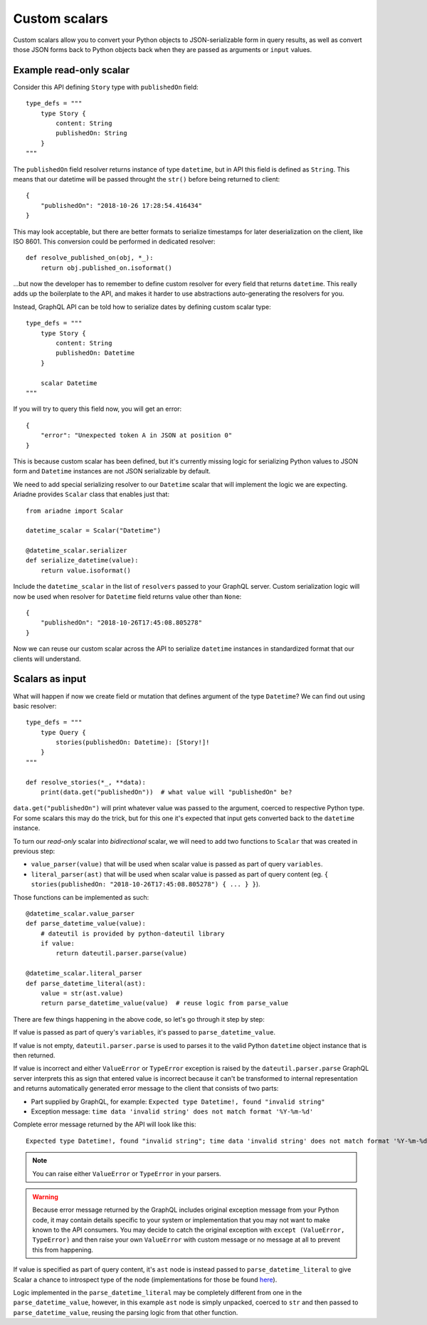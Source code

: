 Custom scalars
==============

Custom scalars allow you to convert your Python objects to JSON-serializable form in query results, as well as convert those JSON forms back to Python objects back when they are passed as arguments or ``input`` values.


Example read-only scalar
------------------------

Consider this API defining ``Story`` type with ``publishedOn`` field::

    type_defs = """
        type Story {
            content: String
            publishedOn: String
        }
    """

The ``publishedOn`` field resolver returns instance of type ``datetime``, but in API this field is defined as ``String``. This means that our datetime will be passed throught the ``str()`` before being returned to client::

    {
        "publishedOn": "2018-10-26 17:28:54.416434"
    }

This may look acceptable, but there are better formats to serialize timestamps for later deserialization on the client, like ISO 8601. This conversion could be performed in dedicated resolver::

    def resolve_published_on(obj, *_):
        return obj.published_on.isoformat()

...but now the developer has to remember to define custom resolver for every field that returns ``datetime``. This really adds up the boilerplate to the API, and makes it harder to use abstractions auto-generating the resolvers for you.

Instead, GraphQL API can be told how to serialize dates by defining custom scalar type::

    type_defs = """
        type Story {
            content: String
            publishedOn: Datetime
        }

        scalar Datetime
    """

If you will try to query this field now, you will get an error::

    {
        "error": "Unexpected token A in JSON at position 0"
    }

This is because custom scalar has been defined, but it's currently missing logic for serializing Python values to JSON form and ``Datetime`` instances are not JSON serializable by default.

We need to add special serializing resolver to our ``Datetime`` scalar that will implement the logic we are expecting. Ariadne provides ``Scalar`` class that enables just that::

    from ariadne import Scalar

    datetime_scalar = Scalar("Datetime")

    @datetime_scalar.serializer
    def serialize_datetime(value):
        return value.isoformat()

Include the ``datetime_scalar`` in the list of ``resolvers`` passed to your GraphQL server. Custom serialization logic will now be used when resolver for ``Datetime`` field returns value other than ``None``::

    {
        "publishedOn": "2018-10-26T17:45:08.805278"
    }

Now we can reuse our custom scalar across the API to serialize ``datetime`` instances in standardized format that our clients will understand.


Scalars as input
----------------

What will happen if now we create field or mutation that defines argument of the type ``Datetime``? We can find out using basic resolver::

    type_defs = """
        type Query {
            stories(publishedOn: Datetime): [Story!]!
        }
    """

    def resolve_stories(*_, **data):
        print(data.get("publishedOn"))  # what value will "publishedOn" be?

``data.get("publishedOn")`` will print whatever value was passed to the argument, coerced to respective Python type. For some scalars this may do the trick, but for this one it's expected that input gets converted back to the ``datetime`` instance.

To turn our *read-only* scalar into *bidirectional* scalar, we will need to add two functions to ``Scalar`` that was created in previous step:

- ``value_parser(value)`` that will be used when scalar value is passed as part of query ``variables``.
- ``literal_parser(ast)`` that will be used when scalar value is passed as part of query content (eg. ``{ stories(publishedOn: "2018-10-26T17:45:08.805278") { ... } }``).

Those functions can be implemented as such::

    @datetime_scalar.value_parser
    def parse_datetime_value(value):
        # dateutil is provided by python-dateutil library
        if value:
            return dateutil.parser.parse(value)

    @datetime_scalar.literal_parser
    def parse_datetime_literal(ast):
        value = str(ast.value)
        return parse_datetime_value(value)  # reuse logic from parse_value

There are few things happening in the above code, so let's go through it step by step:

If value is passed as part of query's ``variables``, it's passed to ``parse_datetime_value``.

If value is not empty, ``dateutil.parser.parse`` is used to parses it to the valid Python ``datetime`` object instance that is then returned.

If value is incorrect and either ``ValueError`` or ``TypeError`` exception is raised by the ``dateutil.parser.parse`` GraphQL server interprets this as sign that entered value is incorrect because it can't be transformed to internal representation and returns automatically generated error message to the client that consists of two parts:

- Part supplied by GraphQL, for example: ``Expected type Datetime!, found "invalid string"``
- Exception message: ``time data 'invalid string' does not match format '%Y-%m-%d'``

Complete error message returned by the API will look like this:: 

    Expected type Datetime!, found "invalid string"; time data 'invalid string' does not match format '%Y-%m-%d'

.. note::
   You can raise either ``ValueError`` or ``TypeError`` in your parsers.
   
.. warning::
   Because error message returned by the GraphQL includes original exception message from your Python code, it may contain details specific to your system or implementation that you may not want to make known to the API consumers. You may decide to catch the original exception with ``except (ValueError, TypeError)`` and then raise your own ``ValueError`` with custom message or no message at all to prevent this from happening.

If value is specified as part of query content, it's ``ast`` node is instead passed to ``parse_datetime_literal`` to give Scalar a chance to introspect type of the node (implementations for those be found `here <https://github.com/graphql-python/graphql-core-next/blob/master/graphql/language/ast.py#L261>`_).

Logic implemented in the ``parse_datetime_literal`` may be completely different from one in the ``parse_datetime_value``, however, in this example ``ast`` node is simply unpacked, coerced to ``str`` and then passed to ``parse_datetime_value``, reusing the parsing logic from that other function.